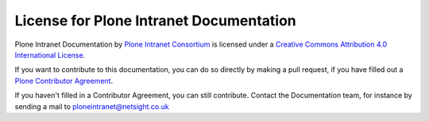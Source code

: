 License for Plone Intranet Documentation
========================================

Plone Intranet Documentation by `Plone Intranet Consortium <http://ploneintranet.org>`_ is licensed under a `Creative Commons Attribution 4.0 International License <http://creativecommons.org/licenses/by/4.0/>`_.

If you want to contribute to this documentation, you can do so directly by making a pull request, if you have filled out a `Plone Contributor Agreement <http://plone.org/foundation/contributors-agreement>`_.

If you haven't filled in a Contributor Agreement, you can still contribute. Contact the Documentation team, for instance by sending a mail to ploneintranet@netsight.co.uk
